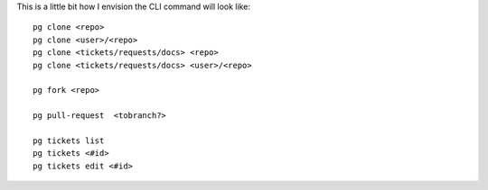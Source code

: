 This is a little bit how I envision the CLI command will look like:

::

    pg clone <repo>
    pg clone <user>/<repo>
    pg clone <tickets/requests/docs> <repo>
    pg clone <tickets/requests/docs> <user>/<repo>
    
    pg fork <repo>

    pg pull-request  <tobranch?>

    pg tickets list
    pg tickets <#id>
    pg tickets edit <#id>

